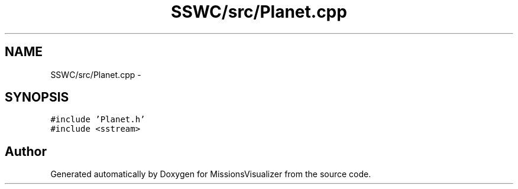 .TH "SSWC/src/Planet.cpp" 3 "Mon May 9 2016" "Version 0.1" "MissionsVisualizer" \" -*- nroff -*-
.ad l
.nh
.SH NAME
SSWC/src/Planet.cpp \- 
.SH SYNOPSIS
.br
.PP
\fC#include 'Planet\&.h'\fP
.br
\fC#include <sstream>\fP
.br

.SH "Author"
.PP 
Generated automatically by Doxygen for MissionsVisualizer from the source code\&.
